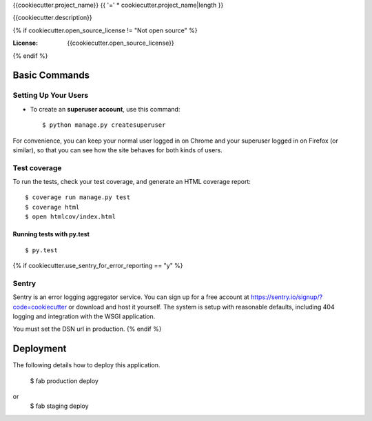 {{cookiecutter.project_name}}
{{ '=' * cookiecutter.project_name|length }}

{{cookiecutter.description}}

{% if cookiecutter.open_source_license != "Not open source" %}

:License: {{cookiecutter.open_source_license}}
{% endif %}

Basic Commands
--------------

Setting Up Your Users
^^^^^^^^^^^^^^^^^^^^^

* To create an **superuser account**, use this command::

    $ python manage.py createsuperuser

For convenience, you can keep your normal user logged in on Chrome and your superuser logged in on Firefox (or similar), so that you can see how the site behaves for both kinds of users.

Test coverage
^^^^^^^^^^^^^

To run the tests, check your test coverage, and generate an HTML coverage report::

    $ coverage run manage.py test
    $ coverage html
    $ open htmlcov/index.html

Running tests with py.test
~~~~~~~~~~~~~~~~~~~~~~~~~~

::

  $ py.test

{% if cookiecutter.use_sentry_for_error_reporting == "y" %}

Sentry
^^^^^^

Sentry is an error logging aggregator service. You can sign up for a free account at  https://sentry.io/signup/?code=cookiecutter  or download and host it yourself.
The system is setup with reasonable defaults, including 404 logging and integration with the WSGI application.

You must set the DSN url in production.
{% endif %}

Deployment
----------

The following details how to deploy this application.

    $ fab production deploy
or
    $ fab staging deploy
